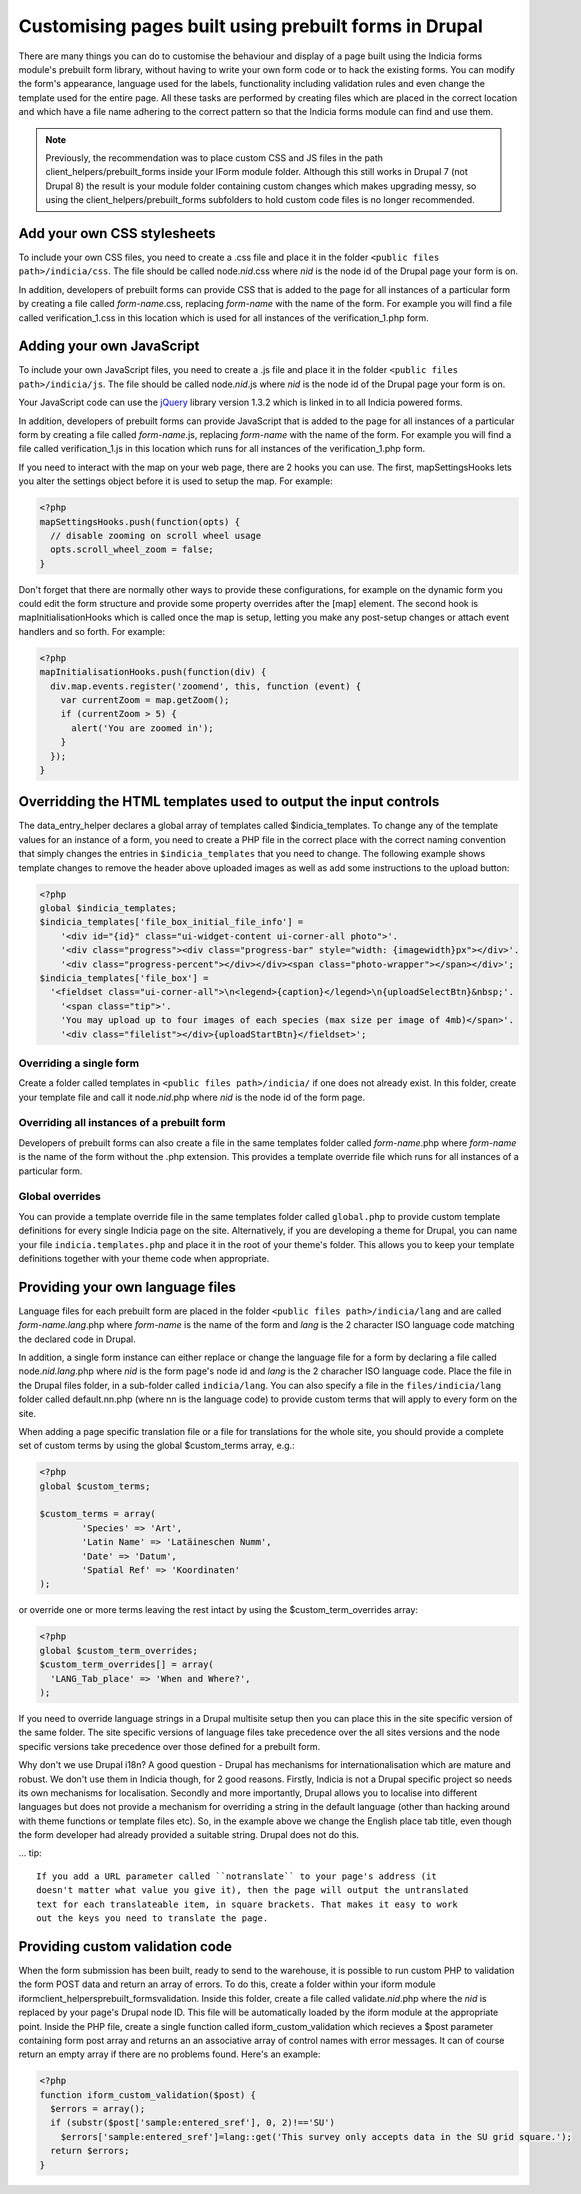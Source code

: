 Customising pages built using prebuilt forms in Drupal
======================================================

There are many things you can do to customise the behaviour and display of a
page built using the Indicia forms module's prebuilt form library, without
having to write your own form code or to hack the existing forms. You can modify
the form's appearance, language used for the labels, functionality including
validation rules and even change the template used for the entire page. All
these tasks are performed by creating files which are placed in the correct
location and which have a file name adhering to the correct pattern so that the
Indicia forms module can find and use them.

.. note::

  Previously, the recommendation was to place custom CSS and JS files in the path
  client_helpers/prebuilt_forms inside your IForm module folder. Although this still works
  in Drupal 7 (not Drupal 8) the result is your module folder containing custom changes
  which makes upgrading messy, so using the client_helpers/prebuilt_forms subfolders to
  hold custom code files is no longer recommended.

Add your own CSS stylesheets
----------------------------

To include your own CSS files, you need to create a .css file and place it in
the folder ``<public files path>/indicia/css``. The file should be called
node.\ *nid*\ .css where *nid* is the node id of the Drupal page your form is on.

In addition, developers of prebuilt forms can provide CSS that is added to the
page for all instances of a particular form by creating a file called
*form-name*\ .css,
replacing *form-name* with the name of the form. For example you will find a file
called verification_1.css in this location which is used for all instances of
the verification_1.php form.

Adding your own JavaScript
--------------------------

To include your own JavaScript files, you need to create a .js file and place
it in the folder ``<public files path>/indicia/js``. The file should be called
node.\ *nid*\ .js where *nid* is the node id of the Drupal page your form is on.

Your JavaScript code can use the `jQuery <http://jquery.com>`_ library version
1.3.2 which is linked in to all Indicia powered forms.

In addition, developers of prebuilt forms can provide JavaScript that is added
to the page for all instances of a particular form by creating a file called
*form-name*\ .js, replacing
*form-name* with the name of the form. For example you will find a file called
verification_1.js in this location which runs for all instances of the
verification_1.php form.

If you need to interact with the map on your web page, there are 2 hooks you can
use. The first, mapSettingsHooks lets you alter the settings object before it is
used to setup the map. For example:

.. code-block:: php

  <?php
  mapSettingsHooks.push(function(opts) {
    // disable zooming on scroll wheel usage
    opts.scroll_wheel_zoom = false;
  }

Don't forget that there are normally other ways to provide these configurations,
for example on the dynamic form you could edit the form structure and provide
some property overrides after the [map] element. The second hook is
mapInitialisationHooks which is called once the map is setup, letting you make
any post-setup changes or attach event handlers and so forth. For example:

.. code-block:: php

  <?php
  mapInitialisationHooks.push(function(div) {
    div.map.events.register('zoomend', this, function (event) {
      var currentZoom = map.getZoom();
      if (currentZoom > 5) {
        alert('You are zoomed in');
      }
    });
  }

Overridding the HTML templates used to output the input controls
----------------------------------------------------------------

The data_entry_helper declares a global array of templates called $indicia_templates. To
change any of the template values for an instance of a form, you need to create a PHP file
in the correct place with the correct naming convention that simply changes the entries in
``$indicia_templates`` that you need to change. The following example shows template
changes to remove the header above uploaded images as well as add some instructions to the
upload button:


.. code-block:: php

  <?php
  global $indicia_templates;
  $indicia_templates['file_box_initial_file_info'] =
      '<div id="{id}" class="ui-widget-content ui-corner-all photo">'.
      '<div class="progress"><div class="progress-bar" style="width: {imagewidth}px"></div>'.
      '<div class="progress-percent"></div></div><span class="photo-wrapper"></span></div>';
  $indicia_templates['file_box'] =
    '<fieldset class="ui-corner-all">\n<legend>{caption}</legend>\n{uploadSelectBtn}&nbsp;'.
      '<span class="tip">'.
      'You may upload up to four images of each species (max size per image of 4mb)</span>'.
      '<div class="filelist"></div>{uploadStartBtn}</fieldset>';

Overriding a single form
^^^^^^^^^^^^^^^^^^^^^^^^

Create a folder called templates in
``<public files path>/indicia/`` if one does not already exist. In this folder, create
your template file and call it node.\ *nid*\ .php where *nid* is the node id of the form
page.

Overriding all instances of a prebuilt form
^^^^^^^^^^^^^^^^^^^^^^^^^^^^^^^^^^^^^^^^^^^

Developers of prebuilt forms can also create a file in the same templates folder
called *form-name*\ .php where *form-name* is the name of the form without the .php
extension. This provides a template override file which runs for all instances
of a particular form.

Global overrides
^^^^^^^^^^^^^^^^

You can provide a template override file in the same templates folder called ``global.php``
to provide custom template definitions for every single Indicia page on the site.
Alternatively, if you are developing a theme for Drupal, you can name your file
``indicia.templates.php`` and place it in the root of your theme's folder. This allows
you to keep your template definitions together with your theme code when appropriate.

Providing your own language files
---------------------------------

Language files for each prebuilt form are placed in the folder
``<public files path>/indicia/lang`` and are called
*form-name.lang*\ .php where *form-name* is the name of the form and  *lang*
is the 2 character ISO language code matching the declared code in Drupal.

In addition, a single form instance can either replace or change the language
file for a form by declaring a file called node.\ *nid.lang*\ .php where *nid* is the
form page's node id and *lang* is the 2 characher ISO language code. Place the file in the
Drupal files folder, in a sub-folder called ``indicia/lang``. You can also specify a file
in the ``files/indicia/lang`` folder called default.nn.php (where nn is the language code)
to provide custom terms that will apply to every form on the site.


When adding a page specific translation file or a file for translations for the whole
site, you should provide a complete set of custom terms by using the global
$custom_terms array, e.g.:

.. code-block:: php

  <?php
  global $custom_terms;

  $custom_terms = array(
          'Species' => 'Art',
          'Latin Name' => 'Latäineschen Numm',
          'Date' => 'Datum',
          'Spatial Ref' => 'Koordinaten'
  );

or override one or more terms leaving the rest intact by using the
$custom_term_overrides array:

.. code-block:: php

  <?php
  global $custom_term_overrides;
  $custom_term_overrides[] = array(
    'LANG_Tab_place' => 'When and Where?',
  );

If you need to override language strings in a Drupal multisite setup then you
can place this in the site specific version of the same folder. The site
specific versions of language files take precedence over the all sites versions
and the node specific versions take precedence over those defined for a prebuilt
form.

Why don't we use Drupal i18n? A good question - Drupal has mechanisms for
internationalisation which are mature and robust. We don't use them in Indicia
though, for 2 good reasons. Firstly, Indicia is not a Drupal specific project so
needs its own mechanisms for localisation. Secondly and more importantly, Drupal
allows you to localise into different languages but does not provide a mechanism
for overriding a string in the default language (other than hacking around with
theme functions or template files etc). So, in the example above we change the
English place tab title, even though the form developer had already provided a
suitable string. Drupal does not do this.

... tip::

  If you add a URL parameter called ``notranslate`` to your page's address (it
  doesn't matter what value you give it), then the page will output the untranslated
  text for each translateable item, in square brackets. That makes it easy to work
  out the keys you need to translate the page.

Providing custom validation code
--------------------------------

When the form submission has been built, ready to send to the warehouse, it is
possible to run custom PHP to validation the form POST data and return an array
of errors. To do this, create a folder within your iform module
iform\client_helpers\prebuilt_forms\validation. Inside this folder, create a
file called validate.\ *nid*\ .php where the *nid* is replaced by your page's Drupal
node ID. This file will be automatically loaded by the iform module at the
appropriate point. Inside the PHP file, create a single function called
iform_custom_validation which recieves a $post parameter containing form post
array and returns an an associative array of control names with error messages.
It can of course return an empty array if there are no problems found. Here's an
example:

.. code-block:: php

  <?php
  function iform_custom_validation($post) {
    $errors = array();
    if (substr($post['sample:entered_sref'], 0, 2)!=='SU')
      $errors['sample:entered_sref']=lang::get('This survey only accepts data in the SU grid square.');
    return $errors;
  }
